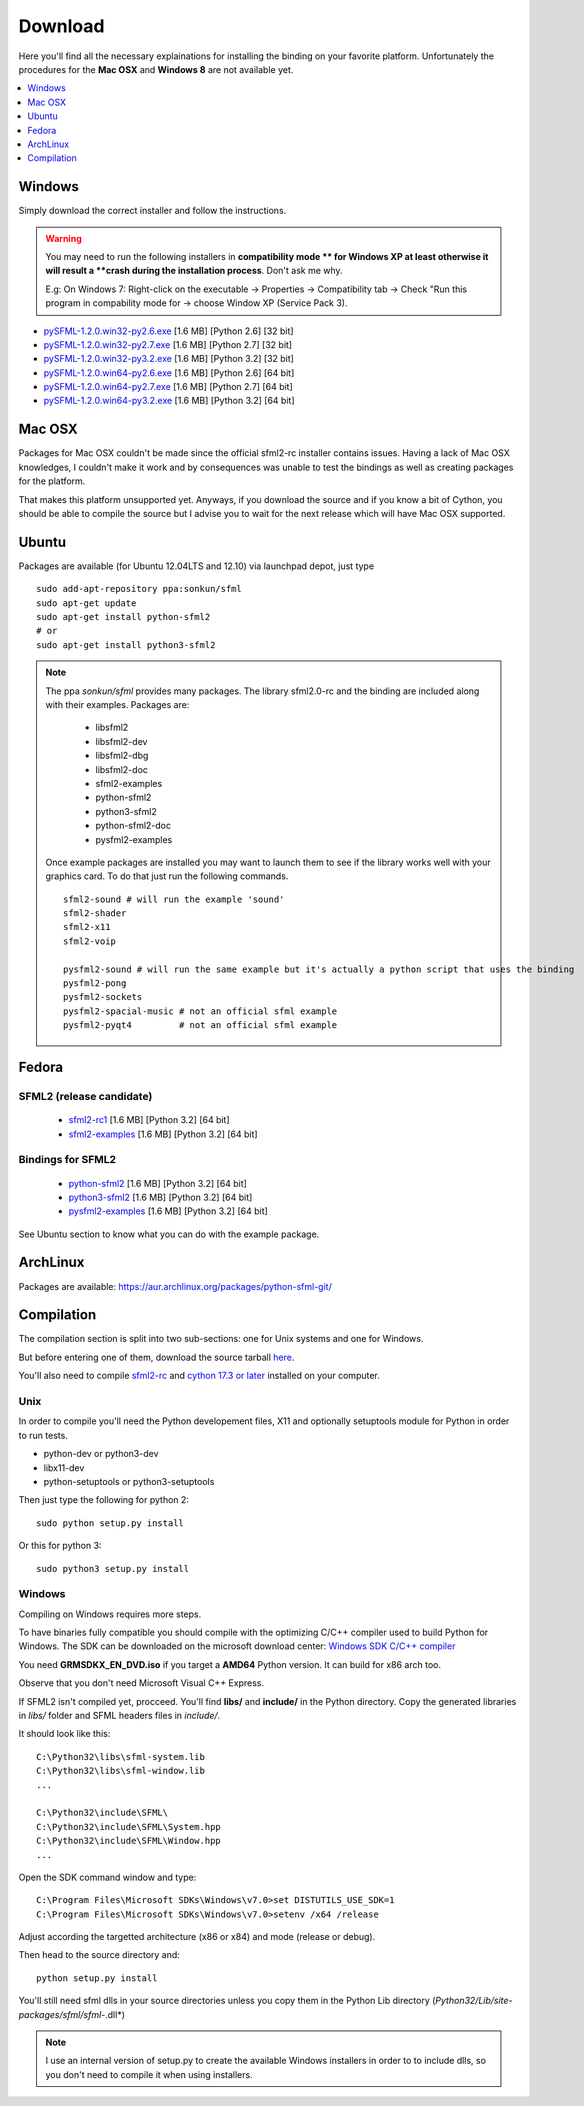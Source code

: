 Download
========
Here you'll find all the necessary explainations for installing the binding 
on your favorite platform. Unfortunately the procedures for the **Mac OSX** 
and **Windows 8** are not available yet.

.. contents:: :local:
   :depth: 1
   
Windows
-------
Simply download the correct installer and follow the instructions. 

.. warning::

	You may need to run the following installers in **compatibility mode **
	for Windows XP at least otherwise it will result a **crash during 
	the installation process**. Don't ask me why.
	
	E.g: On Windows 7: Right-click on the executable -> Properties -> 
	Compatibility tab -> Check "Run this program in compability mode for
	-> choose Window XP (Service Pack 3).

* `pySFML-1.2.0.win32-py2.6.exe <http://python-sfml.org/1.2/downloads/pySFML-1.2.0.win32-py2.6.exe>`_ [1.6 MB] [Python 2.6] [32 bit]
* `pySFML-1.2.0.win32-py2.7.exe <http://python-sfml.org/1.2/downloads/pySFML-1.2.0.win32-py2.7.exe>`_ [1.6 MB] [Python 2.7] [32 bit]
* `pySFML-1.2.0.win32-py3.2.exe <http://python-sfml.org/1.2/downloads/pySFML-1.2.0.win32-py3.2.exe>`_ [1.6 MB] [Python 3.2] [32 bit]
* `pySFML-1.2.0.win64-py2.6.exe <http://python-sfml.org/1.2/downloads/pySFML-1.2.0.win64-py2.6.exe>`_ [1.6 MB] [Python 2.6] [64 bit]
* `pySFML-1.2.0.win64-py2.7.exe <http://python-sfml.org/1.2/downloads/pySFML-1.2.0.win64-py2.7.exe>`_ [1.6 MB] [Python 2.7] [64 bit]
* `pySFML-1.2.0.win64-py3.2.exe <http://python-sfml.org/1.2/downloads/pySFML-1.2.0.win64-py3.2.exe>`_ [1.6 MB] [Python 3.2] [64 bit]

Mac OSX
-------
Packages for Mac OSX couldn't be made since the official sfml2-rc 
installer contains issues. Having a lack of Mac OSX 
knowledges, I couldn't make it work and by consequences was unable to 
test the bindings as well as creating packages for the platform.

That makes this platform unsupported yet. Anyways, if you download the source 
and if you know a bit of Cython, you should be able to compile the 
source but I advise you to wait for the next release which will have 
Mac OSX supported.

Ubuntu
------
Packages are available (for Ubuntu 12.04LTS and 12.10) via launchpad depot, just type ::

   sudo add-apt-repository ppa:sonkun/sfml
   sudo apt-get update
   sudo apt-get install python-sfml2
   # or
   sudo apt-get install python3-sfml2

.. NOTE::
   The ppa *sonkun/sfml* provides many packages. The library sfml2.0-rc 
   and the binding are included along with their examples. Packages are:

      * libsfml2
      * libsfml2-dev
      * libsfml2-dbg
      * libsfml2-doc
      * sfml2-examples

      * python-sfml2
      * python3-sfml2
      * python-sfml2-doc
      * pysfml2-examples

   Once example packages are installed you may want to launch them to 
   see if the library works well with your graphics card. To do that  
   just run the following commands. ::

      sfml2-sound # will run the example 'sound'
      sfml2-shader
      sfml2-x11
      sfml2-voip

      pysfml2-sound # will run the same example but it's actually a python script that uses the binding
      pysfml2-pong
      pysfml2-sockets
      pysfml2-spacial-music # not an official sfml example
      pysfml2-pyqt4         # not an official sfml example 


Fedora
------

SFML2 (release candidate)
^^^^^^^^^^^^^^^^^^^^^^^^^

	* `sfml2-rc1 <http://openhelbreath.net/python-sfml2/downloads/pySFML2-1.2.0.win64-py3.2.exe>`_ [1.6 MB] [Python 3.2] [64 bit]
	* `sfml2-examples <http://openhelbreath.net/python-sfml2/downloads/pySFML2-1.2.0.win64-py3.2.exe>`_ [1.6 MB] [Python 3.2] [64 bit]
   
Bindings for SFML2
^^^^^^^^^^^^^^^^^^

	* `python-sfml2 <http://openhelbreath.net/python-sfml2/downloads/pySFML2-1.2.0.win64-py3.2.exe>`_ [1.6 MB] [Python 3.2] [64 bit]
	* `python3-sfml2 <http://openhelbreath.net/python-sfml2/downloads/pySFML2-1.2.0.win64-py3.2.exe>`_ [1.6 MB] [Python 3.2] [64 bit]
	* `pysfml2-examples <http://openhelbreath.net/python-sfml2/downloads/pySFML2-1.2.0.win64-py3.2.exe>`_ [1.6 MB] [Python 3.2] [64 bit]

See Ubuntu section to know what you can do with the example package.

ArchLinux
---------
Packages are available: https://aur.archlinux.org/packages/python-sfml-git/

Compilation
-----------
The compilation section is split into two sub-sections: one for Unix 
systems and one for Windows. 

But before entering one of them, download the source tarball 
`here <http://python-sfml.org/1.2/downloads/pysfml-1.2.tar.gz>`_.

You'll also need to compile `sfml2-rc <http://python-sfml.org/downloads/sfml2-rc.tar.gz>`_ 
and `cython 17.3 or later <http://cython.org/>`_ installed on your computer.

Unix
^^^^ 
In order to compile you'll need the Python developement files, X11 and 
optionally setuptools module for Python in order to run tests.

* python-dev or python3-dev
* libx11-dev
* python-setuptools or python3-setuptools

Then just type the following for python 2::

   sudo python setup.py install
   
Or this for python 3::

   sudo python3 setup.py install
   
Windows
^^^^^^^
Compiling on Windows requires more steps.

To have binaries fully compatible you should compile with the optimizing 
C/C++ compiler used to build Python for Windows. The SDK can be 
downloaded on the microsoft download center: 
`Windows SDK C/C++ compiler <http://www.microsoft.com/downloads/en/details.aspx?familyid=71DEB800-C591-4F97-A900-BEA146E4FAE1&displaylang=en>`_ 

You need **GRMSDKX_EN_DVD.iso** if you target a **AMD64** Python version. It can build for x86 arch too.

Observe that you don't need Microsoft Visual C++ Express.

If SFML2 isn't compiled yet, procceed. You'll find **libs/** and **include/** in the 
Python directory. Copy the generated libraries in *libs/* folder and 
SFML headers files in *include/*.

It should look like this::

	C:\Python32\libs\sfml-system.lib
	C:\Python32\libs\sfml-window.lib
	...

	C:\Python32\include\SFML\
	C:\Python32\include\SFML\System.hpp
	C:\Python32\include\SFML\Window.hpp
	...
	
Open the SDK command window and type::

	C:\Program Files\Microsoft SDKs\Windows\v7.0>set DISTUTILS_USE_SDK=1
	C:\Program Files\Microsoft SDKs\Windows\v7.0>setenv /x64 /release
	
Adjust according the targetted architecture (x86 or x84) and mode (release or debug).

Then head to the source directory and::

	python setup.py install
	
You'll still need sfml dlls in your source directories unless you copy 
them in the Python Lib directory (*Python32/Lib/site-packages/sfml/sfml-*.dll*)

.. note:: 
	I use an internal version of setup.py to create the available Windows 
	installers in order to to include dlls, so you don't need to compile 
	it when using installers.
